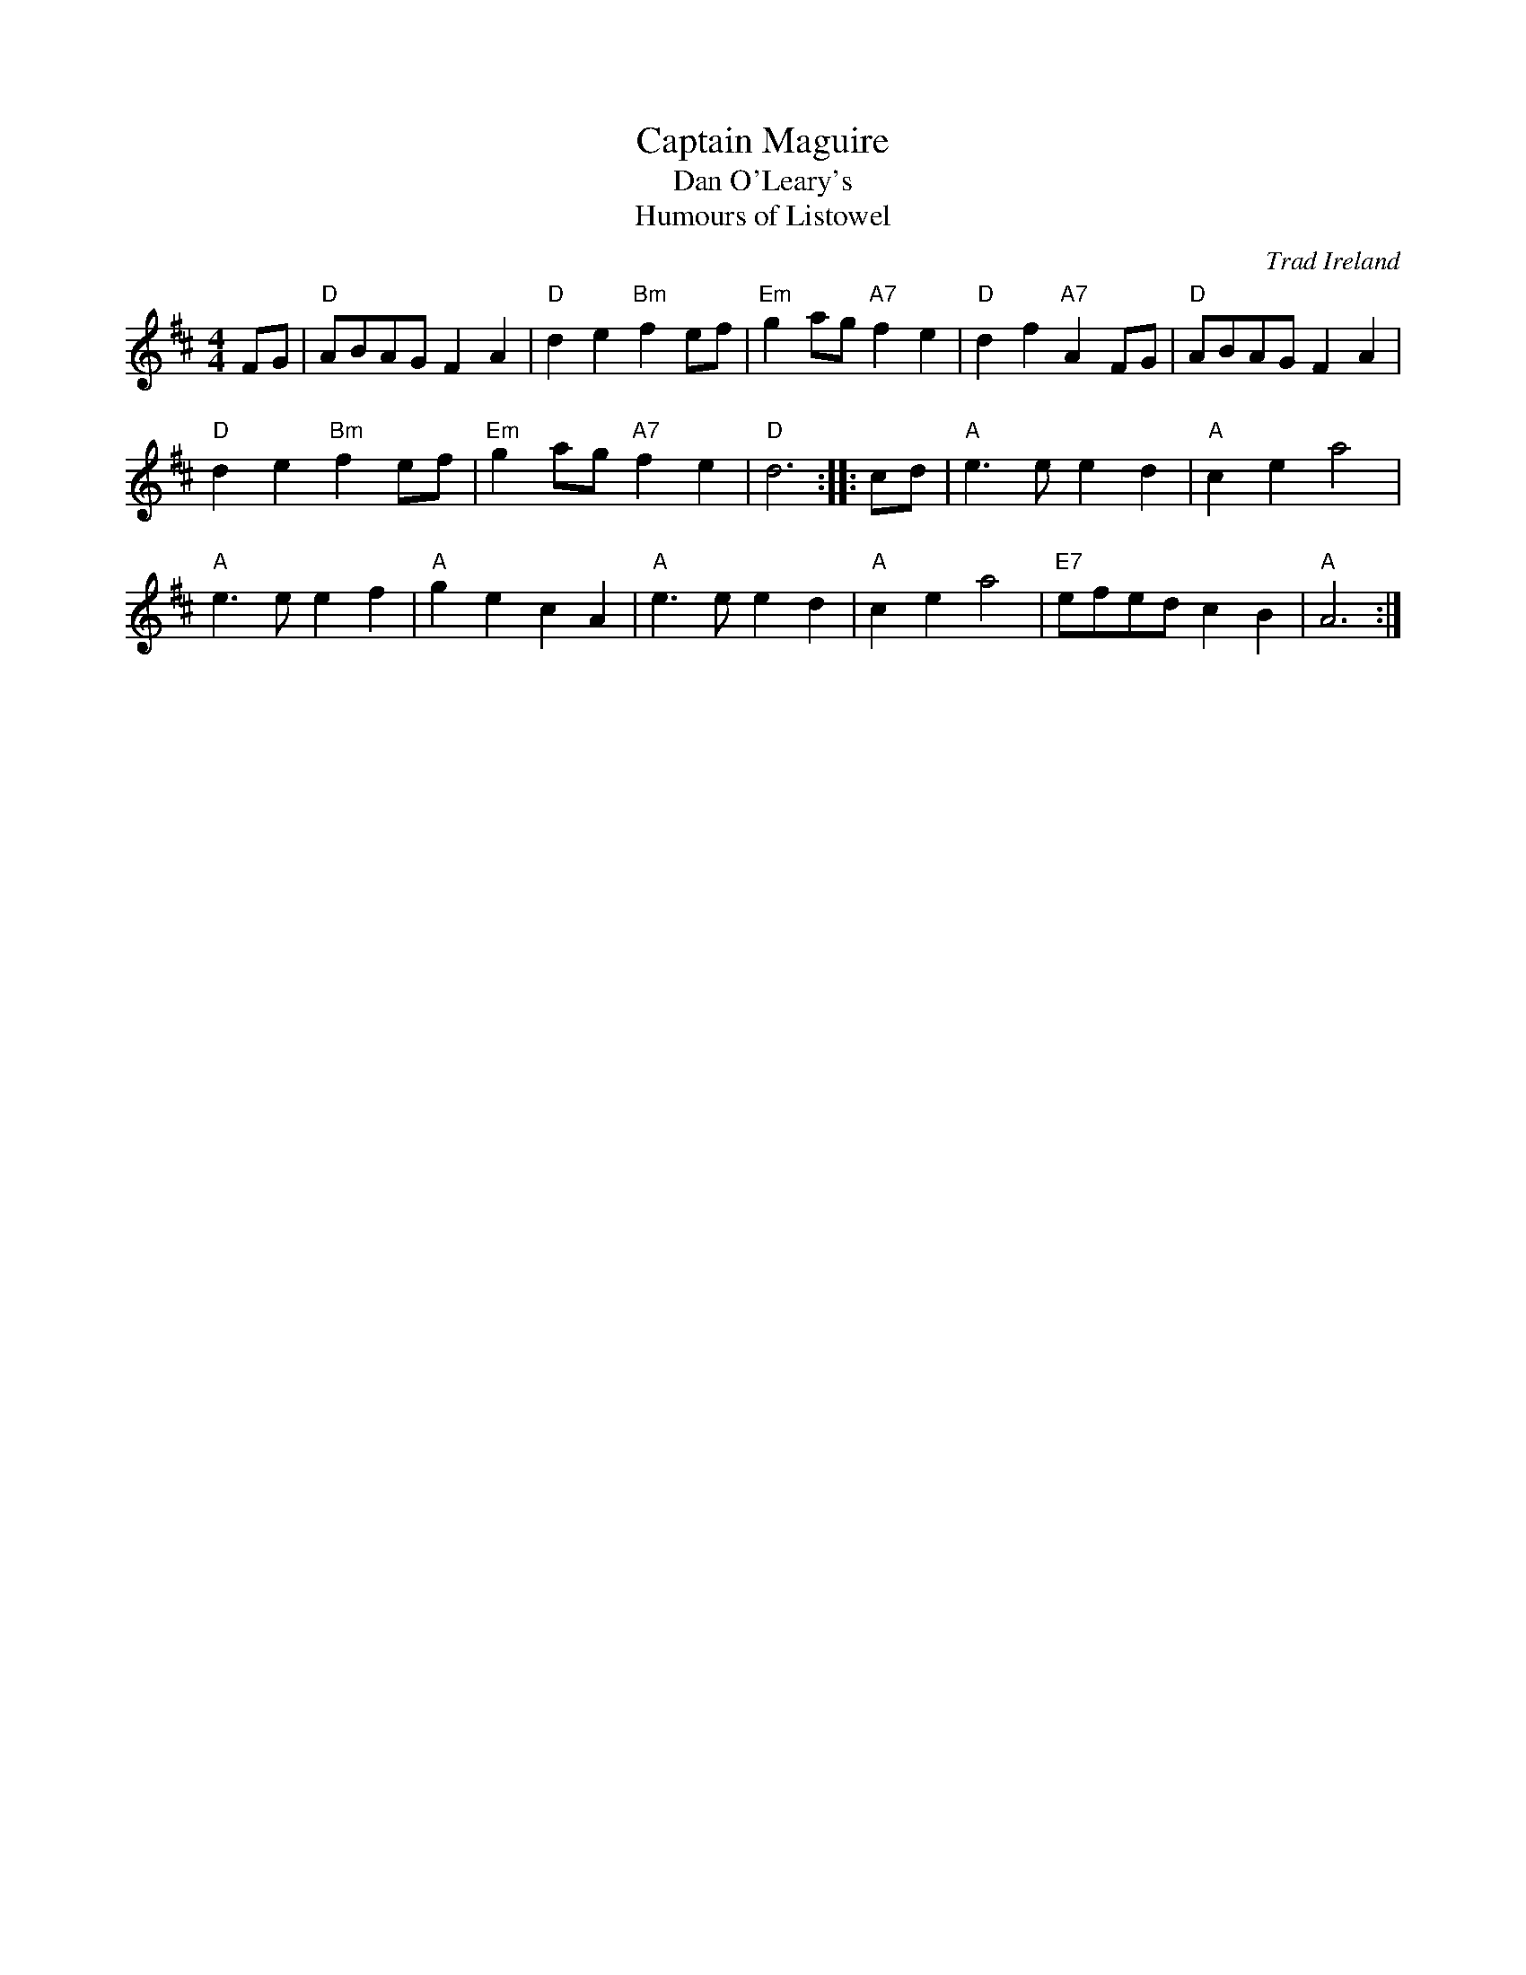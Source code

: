 X: 1
T: Captain Maguire
T: Dan O'Leary's
T: Humours of Listowel
R: polka
O: Trad Ireland
N: This tune is also known by many other names.
S: Nan F-W, via EF
D: Ian Muir & the Craigellachie Band: Wortham Manor 4x48R: Captain McGuire, the Call, Tom McVicars, Dennis Murphy (2006)
N: Ian Muir's version was found at kirby98.fsnet.co.uk, which disappeared in 2006.
M: 4/4
L: 1/4
K: D
F/G/ |\
"D"A/B/A/G/ FA | "D"de "Bm"fe/f/ | "Em"ga/g/ "A7"fe | "D"df "A7"AF/G/ | "D"A/B/A/G/ FA |
"D"de "Bm"fe/f/ | "Em"ga/g/ "A7"fe | "D"d3 :: c/d/ | "A"e3/e/ ed | "A"ce a2 |
"A"e3/e/ ef | "A"ge cA | "A"e3/e/ ed | "A"ce a2 | "E7"e/f/e/d/ cB | "A"A3 :|

